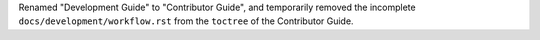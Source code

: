 Renamed "Development Guide" to "Contributor Guide", and temporarily removed
the incomplete ``docs/development/workflow.rst`` from the ``toctree`` of the
Contributor Guide.
